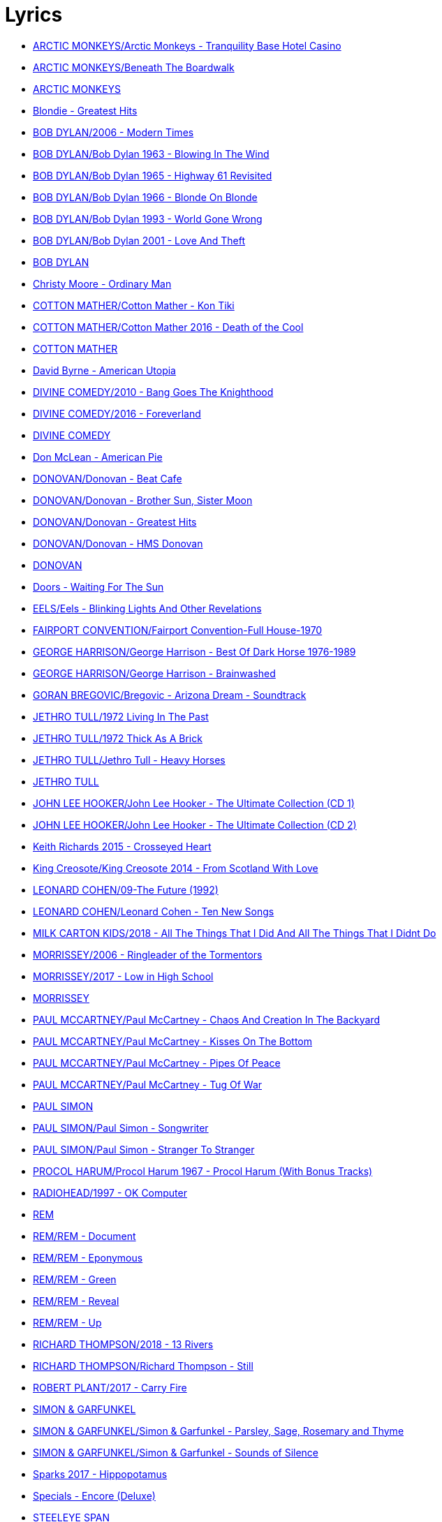 = Lyrics

- link:./ARCTIC%20MONKEYS/Arctic%20Monkeys%20-%20Tranquility%20Base%20Hotel%20Casino/lyrics/tranquility.html[ARCTIC MONKEYS/Arctic Monkeys - Tranquility Base Hotel Casino]
- link:./ARCTIC%20MONKEYS/Beneath%20The%20Boardwalk/lyrics/boardwalk.html[ARCTIC MONKEYS/Beneath The Boardwalk]
- link:./ARCTIC%20MONKEYS/links.html[ARCTIC MONKEYS]
- link:./Blondie%20-%20Greatest%20Hits/lyrics/blondie.html[Blondie - Greatest Hits]
- link:./BOB%20DYLAN/2006%20-%20Modern%20Times/lyrics/modern.html[BOB DYLAN/2006 - Modern Times]
- link:./BOB%20DYLAN/Bob%20Dylan%201963%20-%20Blowing%20In%20The%20Wind/lyrics/blowing.html[BOB DYLAN/Bob Dylan 1963 - Blowing In The Wind]
- link:./BOB%20DYLAN/Bob%20Dylan%201965%20-%20Highway%2061%20Revisited/lyrics/highway.html[BOB DYLAN/Bob Dylan 1965 - Highway 61 Revisited]
- link:./BOB%20DYLAN/Bob%20Dylan%201966%20-%20Blonde%20On%20Blonde/lyrics/blonde.html[BOB DYLAN/Bob Dylan 1966 - Blonde On Blonde]
- link:./BOB%20DYLAN/Bob%20Dylan%201993%20-%20World%20Gone%20Wrong/lyrics/world.html[BOB DYLAN/Bob Dylan 1993 - World Gone Wrong]
- link:./BOB%20DYLAN/Bob%20Dylan%202001%20-%20Love%20And%20Theft/lyrics/love.html[BOB DYLAN/Bob Dylan 2001 - Love And Theft]
- link:./BOB%20DYLAN/links.html[BOB DYLAN]
- link:./Christy%20Moore%20-%20Ordinary%20Man/lyrics/ordinary.html[Christy Moore - Ordinary Man]
- link:./COTTON%20MATHER/Cotton%20Mather%20-%20Kon%20Tiki/lyrics/kontiki.html[COTTON MATHER/Cotton Mather - Kon Tiki]
- link:./COTTON%20MATHER/Cotton%20Mather%202016%20-%20Death%20of%20the%20Cool/lyrics/cool.html[COTTON MATHER/Cotton Mather 2016 - Death of the Cool]
- link:./COTTON%20MATHER/links.html[COTTON MATHER]
- link:./David%20Byrne%20-%20American%20Utopia/lyrics/utopia.html[David Byrne - American Utopia]
- link:./DIVINE%20COMEDY/2010%20-%20Bang%20Goes%20The%20Knighthood/lyrics/bang.html[DIVINE COMEDY/2010 - Bang Goes The Knighthood]
- link:./DIVINE%20COMEDY/2016%20-%20Foreverland/lyrics/foreverland.html[DIVINE COMEDY/2016 - Foreverland]
- link:./DIVINE%20COMEDY/links.html[DIVINE COMEDY]
- link:./Don%20McLean%20-%20American%20Pie/lyrics/mclean.html[Don McLean - American Pie]
- link:./DONOVAN/Donovan%20-%20Beat%20Cafe/lyrics/beat.html[DONOVAN/Donovan - Beat Cafe]
- link:./DONOVAN/Donovan%20-%20Brother%20Sun,%20Sister%20Moon/lyrics/moon.html[DONOVAN/Donovan - Brother Sun, Sister Moon]
- link:./DONOVAN/Donovan%20-%20Greatest%20Hits/lyrics/greatest.html[DONOVAN/Donovan - Greatest Hits]
- link:./DONOVAN/Donovan%20-%20HMS%20Donovan/lyrics/hms.html[DONOVAN/Donovan - HMS Donovan]
- link:./DONOVAN/links.html[DONOVAN]
- link:./Doors%20-%20Waiting%20For%20The%20Sun/lyrics/waiting.html[Doors - Waiting For The Sun]
- link:./EELS/Eels%20-%20Blinking%20Lights%20And%20Other%20Revelations/lyrics/blinking.html[EELS/Eels - Blinking Lights And Other Revelations]
- link:./FAIRPORT%20CONVENTION/Fairport%20Convention-Full%20House-1970/lyrics/full_house.html[FAIRPORT CONVENTION/Fairport Convention-Full House-1970]
- link:./GEORGE%20HARRISON/George%20Harrison%20-%20Best%20Of%20Dark%20Horse%201976-1989/lyrics/darkhorse.html[GEORGE HARRISON/George Harrison - Best Of Dark Horse 1976-1989]
- link:./GEORGE%20HARRISON/George%20Harrison%20-%20Brainwashed/lyrics/brainwashed.html[GEORGE HARRISON/George Harrison - Brainwashed]
- link:./GORAN%20BREGOVIC/Bregovic%20-%20Arizona%20Dream%20-%20Soundtrack/lyrics/arizona.html[GORAN BREGOVIC/Bregovic - Arizona Dream - Soundtrack]
- link:./JETHRO%20TULL/1972%20%20Living%20In%20The%20Past/lyrics/past.html[JETHRO TULL/1972  Living In The Past]
- link:./JETHRO%20TULL/1972%20%20Thick%20As%20A%20Brick/lyrics/brick.html[JETHRO TULL/1972  Thick As A Brick]
- link:./JETHRO%20TULL/Jethro%20Tull%20-%20Heavy%20Horses/lyrics/horses.html[JETHRO TULL/Jethro Tull - Heavy Horses]
- link:./JETHRO%20TULL/links.html[JETHRO TULL]
- link:./JOHN%20LEE%20HOOKER/John%20Lee%20Hooker%20-%20The%20Ultimate%20Collection%20(CD%201)/lyrics/hooker1.html[JOHN LEE HOOKER/John Lee Hooker - The Ultimate Collection (CD 1)]
- link:./JOHN%20LEE%20HOOKER/John%20Lee%20Hooker%20-%20The%20Ultimate%20Collection%20(CD%202)/lyrics/hooker2.html[JOHN LEE HOOKER/John Lee Hooker - The Ultimate Collection (CD 2)]
- link:./Keith%20Richards%202015%20-%20Crosseyed%20Heart/lyrics/crosseyed.html[Keith Richards 2015 - Crosseyed Heart]
- link:./King%20Creosote/King%20Creosote%202014%20-%20From%20Scotland%20With%20Love/lyrics/scotland.html[King Creosote/King Creosote 2014 - From Scotland With Love]
- link:./LEONARD%20COHEN/09-The%20Future%20(1992)/lyrics/future.html[LEONARD COHEN/09-The Future (1992)]
- link:./LEONARD%20COHEN/Leonard%20Cohen%20-%20Ten%20New%20Songs/lyrics/ten.html[LEONARD COHEN/Leonard Cohen - Ten New Songs]
- link:./MILK%20CARTON%20KIDS/2018%20-%20All%20The%20Things%20That%20I%20Did%20And%20All%20The%20Things%20That%20I%20Didnt%20Do/lyrics/things.html[MILK CARTON KIDS/2018 - All The Things That I Did And All The Things That I Didnt Do]
- link:./MORRISSEY/2006%20-%20Ringleader%20of%20the%20Tormentors/lyrics/ringleader.html[MORRISSEY/2006 - Ringleader of the Tormentors]
- link:./MORRISSEY/2017%20-%20Low%20in%20High%20School/lyrics/school.html[MORRISSEY/2017 - Low in High School]
- link:./MORRISSEY/links.html[MORRISSEY]
- link:./PAUL%20MCCARTNEY/Paul%20McCartney%20-%20Chaos%20And%20Creation%20In%20The%20Backyard/lyrics/backyard.html[PAUL MCCARTNEY/Paul McCartney - Chaos And Creation In The Backyard]
- link:./PAUL%20MCCARTNEY/Paul%20McCartney%20-%20Kisses%20On%20The%20Bottom/lyrics/kisses.html[PAUL MCCARTNEY/Paul McCartney - Kisses On The Bottom]
- link:./PAUL%20MCCARTNEY/Paul%20McCartney%20-%20Pipes%20Of%20Peace/lyrics/peace.html[PAUL MCCARTNEY/Paul McCartney - Pipes Of Peace]
- link:./PAUL%20MCCARTNEY/Paul%20McCartney%20-%20Tug%20Of%20War/lyrics/war.html[PAUL MCCARTNEY/Paul McCartney - Tug Of War]
- link:./PAUL%20SIMON/links.html[PAUL SIMON]
- link:./PAUL%20SIMON/Paul%20Simon%20-%20Songwriter/lyrics/songwriter.html[PAUL SIMON/Paul Simon - Songwriter]
- link:./PAUL%20SIMON/Paul%20Simon%20-%20Stranger%20To%20Stranger/lyrics/stranger.html[PAUL SIMON/Paul Simon - Stranger To Stranger]
- link:./PROCOL%20HARUM/Procol%20Harum%201967%20-%20Procol%20Harum%20(With%20Bonus%20Tracks)/lyrics/procol.html[PROCOL HARUM/Procol Harum 1967 - Procol Harum (With Bonus Tracks)]
- link:./RADIOHEAD/1997%20-%20OK%20Computer/lyrics/ok.html[RADIOHEAD/1997 - OK Computer]
- link:./REM/links.html[REM]
- link:./REM/REM%20-%20Document/lyrics/document.html[REM/REM - Document]
- link:./REM/REM%20-%20Eponymous/lyrics/eponymous.html[REM/REM - Eponymous]
- link:./REM/REM%20-%20Green/lyrics/green.html[REM/REM - Green]
- link:./REM/REM%20-%20Reveal/lyrics/reveal.html[REM/REM - Reveal]
- link:./REM/REM%20-%20Up/lyrics/up.html[REM/REM - Up]
- link:./RICHARD%20THOMPSON/2018%20-%2013%20Rivers/lyrics/13_rivers.html[RICHARD THOMPSON/2018 - 13 Rivers]
- link:./RICHARD%20THOMPSON/Richard%20Thompson%20-%20Still/lyrics/still.html[RICHARD THOMPSON/Richard Thompson - Still]
- link:./ROBERT%20PLANT/2017%20-%20Carry%20Fire/lyrics/fire.html[ROBERT PLANT/2017 - Carry Fire]
- link:./SIMON%20&%20GARFUNKEL/links.html[SIMON & GARFUNKEL]
- link:./SIMON%20&%20GARFUNKEL/Simon%20&%20Garfunkel%20-%20Parsley,%20Sage,%20Rosemary%20and%20Thyme/lyrics/parsley.html[SIMON & GARFUNKEL/Simon & Garfunkel - Parsley, Sage, Rosemary and Thyme]
- link:./SIMON%20&%20GARFUNKEL/Simon%20&%20Garfunkel%20-%20Sounds%20of%20Silence/lyrics/silence.html[SIMON & GARFUNKEL/Simon & Garfunkel - Sounds of Silence]
- link:./Sparks%202017%20-%20Hippopotamus/lyrics/hippo.html[Sparks 2017 - Hippopotamus]
- link:./Specials%20-%20Encore%20(Deluxe)/lyrics/encore.html[Specials - Encore (Deluxe)]
- link:./STEELEYE%20SPAN/links.html[STEELEYE SPAN]
- link:./STEELEYE%20SPAN/Steeleye%20Span%20-%20Below%20the%20Salt/lyrics/salt.html[STEELEYE SPAN/Steeleye Span - Below the Salt]
- link:./STEELEYE%20SPAN/Steeleye%20Span%20-%20Dodgy%20Bastards/lyrics/bastards.html[STEELEYE SPAN/Steeleye Span - Dodgy Bastards]
- link:./STEELEYE%20SPAN/Steeleye%20Span%20-%20Parcel%20Of%20Rogues/lyrics/rogues.html[STEELEYE SPAN/Steeleye Span - Parcel Of Rogues]
- link:./STEELEYE%20SPAN/Steeleye%20Span%20-%20Wintersmith/lyrics/wintersmith.html[STEELEYE SPAN/Steeleye Span - Wintersmith]
- link:./SUZANNE%20VEGA/1985%20-%20Suzanne%20Vega/lyrics/vega.html[SUZANNE VEGA/1985 - Suzanne Vega]
- link:./SUZANNE%20VEGA/1987%20-%20Solitude%20Standing/lyrics/solitude.html[SUZANNE VEGA/1987 - Solitude Standing]
- link:./SUZANNE%20VEGA/1992%20-%2099,9%20F/lyrics/99.html[SUZANNE VEGA/1992 - 99,9 F]
- link:./SUZANNE%20VEGA/2007%20-%20Beauty%20&%20Crime/lyrics/beauty.html[SUZANNE VEGA/2007 - Beauty & Crime]
- link:./SUZANNE%20VEGA/2014%20-%20Tales%20from%20the%20Realm%20of%20the%20Queen%20of%20Pentacles/lyrics/pentacles.html[SUZANNE VEGA/2014 - Tales from the Realm of the Queen of Pentacles]
- link:./SUZANNE%20VEGA/2016%20-%20Lover%20Beloved%20Songs%20From%20An%20Evening%20With%20Carson%20McCullers/lyrics/mccallers.html[SUZANNE VEGA/2016 - Lover Beloved Songs From An Evening With Carson McCullers]
- link:./SUZANNE%20VEGA/links.html[SUZANNE VEGA]
- link:./THE%20BEATLES/1966%20-%20Revolver/lyrics/revolver.html[THE BEATLES/1966 - Revolver]
- link:./THE%20BEATLES/1969b%20-%20Abbey%20Road/lyrics/abbey.html[THE BEATLES/1969b - Abbey Road]
- link:./THE%20DECEMBERISTS/The%20Decemberists%20-%20I_ll%20Be%20Your%20Girl/lyrics/dec_girl.html[THE DECEMBERISTS/The Decemberists - I_ll Be Your Girl]
- link:./The%20Duckworth%20Lewis%20Method%202009/lyrics/duckworth.html[The Duckworth Lewis Method 2009]
- link:./TOM%20PETTY/links.html[TOM PETTY]
- link:./TOM%20PETTY/Tom%20Petty%20-%20Echo/lyrics/echo.html[TOM PETTY/Tom Petty - Echo]
- link:./TOM%20PETTY/Tom%20Petty%20-%20Highway%20Companion/lyrics/highway.html[TOM PETTY/Tom Petty - Highway Companion]
- link:./TOM%20PETTY/Tom%20Petty%201994%20-%20Wildflowers/lyrics/wildflowers.html[TOM PETTY/Tom Petty 1994 - Wildflowers]
- link:./TOM%20WAITS/2006%20-%20Orphans%20Brawlers,%20Bawlers,%20Bastards/CD1/lyrics/orphans1.html[TOM WAITS/2006 - Orphans Brawlers, Bawlers, Bastards/CD1]
- link:./TOM%20WAITS/2006%20-%20Orphans%20Brawlers,%20Bawlers,%20Bastards/CD2/lyrics/orphans2.html[TOM WAITS/2006 - Orphans Brawlers, Bawlers, Bastards/CD2]
- link:./TOM%20WAITS/2006%20-%20Orphans%20Brawlers,%20Bawlers,%20Bastards/CD3/lyrics/orphans3.html[TOM WAITS/2006 - Orphans Brawlers, Bawlers, Bastards/CD3]
- link:./TOM%20WAITS/links.html[TOM WAITS]
- link:./TOM%20WAITS/Tom%20Waits%201985%20-%20Rain%20Dogs%20-%20part%201/lyrics/raindogs.html[TOM WAITS/Tom Waits 1985 - Rain Dogs - part 1]
- link:./TOM%20WAITS/Tom%20Waits%201987%20-%20Franks%20Wild%20Years/lyrics/franks.html[TOM WAITS/Tom Waits 1987 - Franks Wild Years]
- link:./Traveling%20Wilburys%20-%20Volume%201/lyrics/wilburys1.html[Traveling Wilburys - Volume 1]
- link:./Traveling%20Wilburys%20-%20Volume%203/lyrics/wilburys3.html[Traveling Wilburys - Volume 3]
- link:./Velvet%20Undeground/Velvet%20Underground%20-%20The%20Best%20of%20the%20Velvet%20Underground/lyrics/velvet.html[Velvet Undeground/Velvet Underground - The Best of the Velvet Underground]
- link:./VILLAGERS/Villagers%20-%20The%20Art%20of%20Pretending%20to%20Swim/lyrics/swim.html[VILLAGERS/Villagers - The Art of Pretending to Swim]
